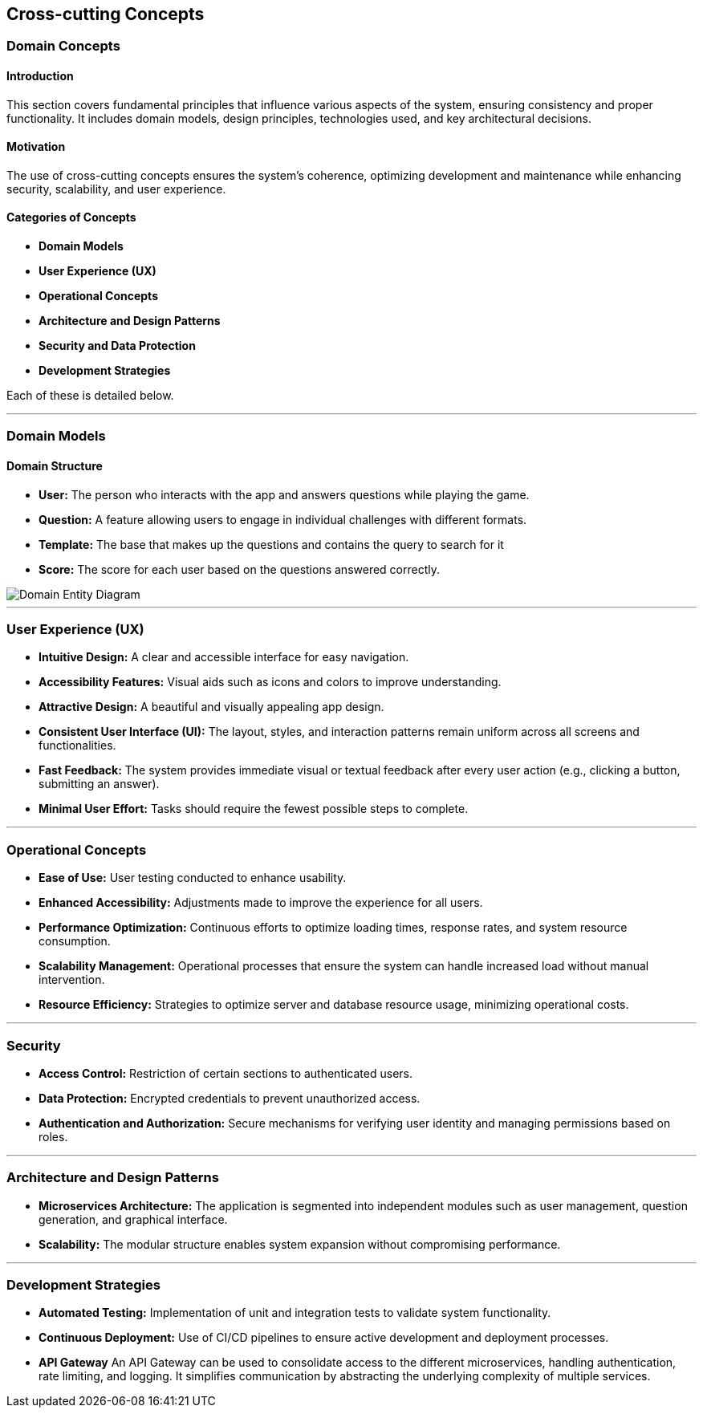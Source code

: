 ifndef::imagesdir[:imagesdir: ../images]

[[section-concepts]]
== Cross-cutting Concepts

=== Domain Concepts

#### Introduction
This section covers fundamental principles that influence various aspects of the system, ensuring consistency and proper functionality. It includes domain models, design principles, technologies used, and key architectural decisions.

#### Motivation
The use of cross-cutting concepts ensures the system's coherence, optimizing development and maintenance while enhancing security, scalability, and user experience.

#### Categories of Concepts
- **Domain Models**
- **User Experience (UX)**
- **Operational Concepts**
- **Architecture and Design Patterns**
- **Security and Data Protection**
- **Development Strategies**

Each of these is detailed below.

---

### Domain Models

#### Domain Structure
- **User:** The person who interacts with the app and answers questions while playing the game.
- **Question:** A feature allowing users to engage in individual challenges with different formats.
- **Template:** The base that makes up the questions and contains the query to search for it
- **Score:** The score for each user based on the questions answered correctly.

image::08_entity_diagram-EN.png["Domain Entity Diagram"]

---

### User Experience (UX)

- **Intuitive Design:** A clear and accessible interface for easy navigation.
- **Accessibility Features:** Visual aids such as icons and colors to improve understanding.
- **Attractive Design:** A beautiful and visually appealing app design.
- **Consistent User Interface (UI):** The layout, styles, and interaction patterns remain uniform across all screens and functionalities.
- **Fast Feedback:** The system provides immediate visual or textual feedback after every user action (e.g., clicking a button, submitting an answer).
- **Minimal User Effort:** Tasks should require the fewest possible steps to complete.

---

### Operational Concepts

- **Ease of Use:** User testing conducted to enhance usability.
- **Enhanced Accessibility:** Adjustments made to improve the experience for all users.
- **Performance Optimization:** Continuous efforts to optimize loading times, response rates, and system resource consumption.
- **Scalability Management:** Operational processes that ensure the system can handle increased load without manual intervention.
- **Resource Efficiency:** Strategies to optimize server and database resource usage, minimizing operational costs.

---

### Security

- **Access Control:** Restriction of certain sections to authenticated users.
- **Data Protection:** Encrypted credentials to prevent unauthorized access.
- **Authentication and Authorization:** Secure mechanisms for verifying user identity and managing permissions based on roles.

---

### Architecture and Design Patterns
- **Microservices Architecture:** The application is segmented into independent modules such as user management, question generation, and graphical interface.
- **Scalability:** The modular structure enables system expansion without compromising performance.

---

### Development Strategies
- **Automated Testing:** Implementation of unit and integration tests to validate system functionality.
- **Continuous Deployment:** Use of CI/CD pipelines to ensure active development and deployment processes.
- **API Gateway** An API Gateway can be used to consolidate access to the different microservices, handling authentication, rate limiting, and logging. It simplifies communication by abstracting the underlying complexity of multiple services.

